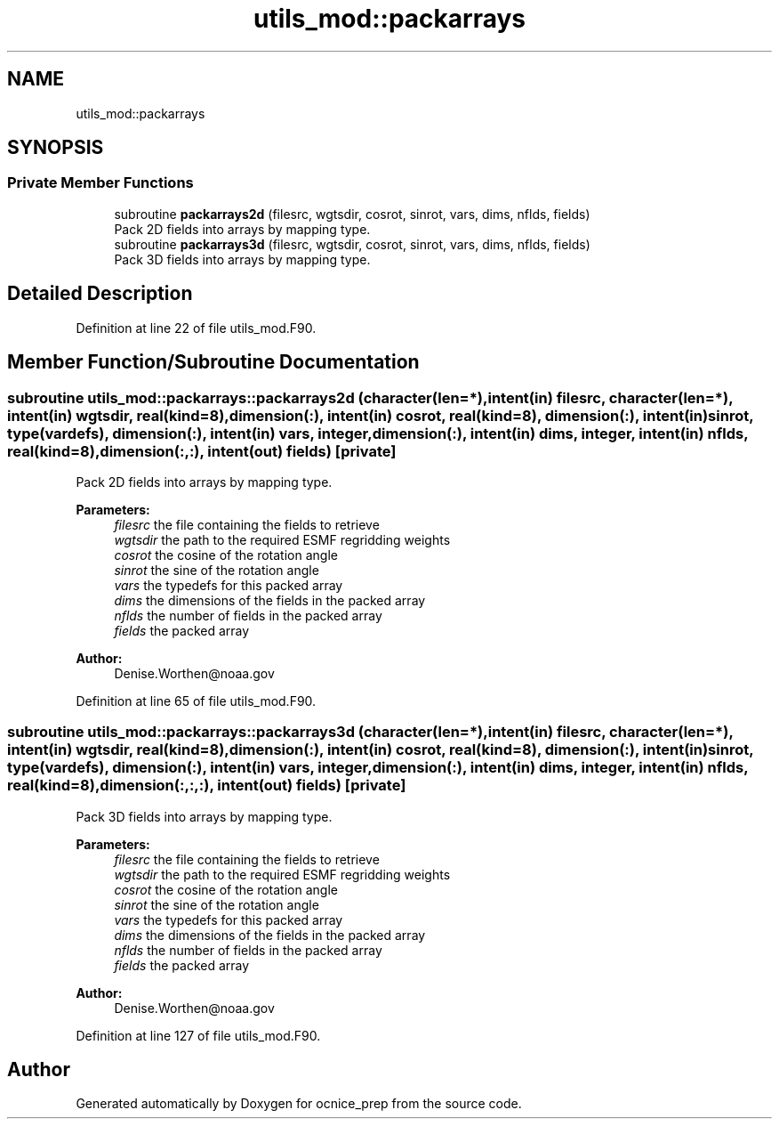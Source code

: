 .TH "utils_mod::packarrays" 3 "Wed May 8 2024" "Version 1.13.0" "ocnice_prep" \" -*- nroff -*-
.ad l
.nh
.SH NAME
utils_mod::packarrays
.SH SYNOPSIS
.br
.PP
.SS "Private Member Functions"

.in +1c
.ti -1c
.RI "subroutine \fBpackarrays2d\fP (filesrc, wgtsdir, cosrot, sinrot, vars, dims, nflds, fields)"
.br
.RI "Pack 2D fields into arrays by mapping type\&. "
.ti -1c
.RI "subroutine \fBpackarrays3d\fP (filesrc, wgtsdir, cosrot, sinrot, vars, dims, nflds, fields)"
.br
.RI "Pack 3D fields into arrays by mapping type\&. "
.in -1c
.SH "Detailed Description"
.PP 
Definition at line 22 of file utils_mod\&.F90\&.
.SH "Member Function/Subroutine Documentation"
.PP 
.SS "subroutine utils_mod::packarrays::packarrays2d (character(len=*), intent(in) filesrc, character(len=*), intent(in) wgtsdir, real(kind=8), dimension(:), intent(in) cosrot, real(kind=8), dimension(:), intent(in) sinrot, type(\fBvardefs\fP), dimension(:), intent(in) vars, integer, dimension(:), intent(in) dims, integer, intent(in) nflds, real(kind=8), dimension(:,:), intent(out) fields)\fC [private]\fP"

.PP
Pack 2D fields into arrays by mapping type\&. 
.PP
\fBParameters:\fP
.RS 4
\fIfilesrc\fP the file containing the fields to retrieve 
.br
\fIwgtsdir\fP the path to the required ESMF regridding weights 
.br
\fIcosrot\fP the cosine of the rotation angle 
.br
\fIsinrot\fP the sine of the rotation angle 
.br
\fIvars\fP the typedefs for this packed array 
.br
\fIdims\fP the dimensions of the fields in the packed array 
.br
\fInflds\fP the number of fields in the packed array 
.br
\fIfields\fP the packed array
.RE
.PP
\fBAuthor:\fP
.RS 4
Denise.Worthen@noaa.gov 
.RE
.PP

.PP
Definition at line 65 of file utils_mod\&.F90\&.
.SS "subroutine utils_mod::packarrays::packarrays3d (character(len=*), intent(in) filesrc, character(len=*), intent(in) wgtsdir, real(kind=8), dimension(:), intent(in) cosrot, real(kind=8), dimension(:), intent(in) sinrot, type(\fBvardefs\fP), dimension(:), intent(in) vars, integer, dimension(:), intent(in) dims, integer, intent(in) nflds, real(kind=8), dimension(:,:,:), intent(out) fields)\fC [private]\fP"

.PP
Pack 3D fields into arrays by mapping type\&. 
.PP
\fBParameters:\fP
.RS 4
\fIfilesrc\fP the file containing the fields to retrieve 
.br
\fIwgtsdir\fP the path to the required ESMF regridding weights 
.br
\fIcosrot\fP the cosine of the rotation angle 
.br
\fIsinrot\fP the sine of the rotation angle 
.br
\fIvars\fP the typedefs for this packed array 
.br
\fIdims\fP the dimensions of the fields in the packed array 
.br
\fInflds\fP the number of fields in the packed array 
.br
\fIfields\fP the packed array
.RE
.PP
\fBAuthor:\fP
.RS 4
Denise.Worthen@noaa.gov 
.RE
.PP

.PP
Definition at line 127 of file utils_mod\&.F90\&.

.SH "Author"
.PP 
Generated automatically by Doxygen for ocnice_prep from the source code\&.
